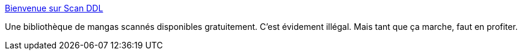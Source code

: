 :jbake-type: post
:jbake-status: published
:jbake-title: Bienvenue sur Scan DDL
:jbake-tags: library,manga,freeware,illegal,_mois_nov.,_année_2007
:jbake-date: 2007-11-27
:jbake-depth: ../
:jbake-uri: shaarli/1196160131000.adoc
:jbake-source: https://nicolas-delsaux.hd.free.fr/Shaarli?searchterm=http%3A%2F%2Fscanddl.free.fr%2Findex.php&searchtags=library+manga+freeware+illegal+_mois_nov.+_ann%C3%A9e_2007
:jbake-style: shaarli

http://scanddl.free.fr/index.php[Bienvenue sur Scan DDL]

Une bibliothèque de mangas scannés disponibles gratuitement. C'est évidement illégal. Mais tant que ça marche, faut en profiter.
